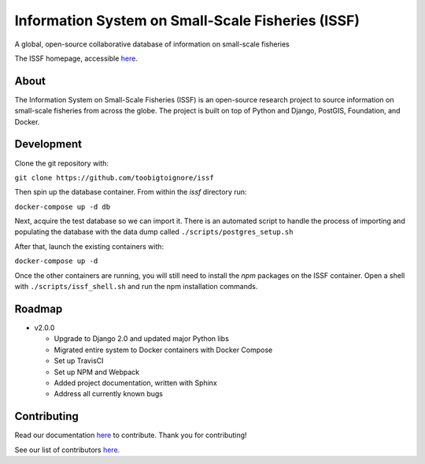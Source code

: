 Information System on Small-Scale Fisheries (ISSF)
==================================================

A global, open-source collaborative database of information on small-scale
fisheries

.. image:: screenshot.png

The ISSF homepage, accessible `here <https://www.issfcloud.toobigtoignore.net>`_.

About
-----

The Information System on Small-Scale Fisheries (ISSF) is an open-source
research project to source information on small-scale fisheries from across
the globe. The project is built on top of Python and Django, PostGIS,
Foundation, and Docker.

Development
-----------

Clone the git repository with:

``git clone https://github.com/toobigtoignore/issf``

Then spin up the database container. From within the `issf` directory run:

``docker-compose up -d db``

Next, acquire the test database so we can import it. There is an automated script to handle the process of importing and populating the database with the data dump called ``./scripts/postgres_setup.sh``

After that, launch the existing containers with:

``docker-compose up -d``

Once the other containers are running, you will still need to install the `npm` packages on the ISSF container. Open a shell with ``./scripts/issf_shell.sh`` and run the npm installation commands.

Roadmap
-------

- v2.0.0

  - Upgrade to Django 2.0 and updated major Python libs
  - Migrated entire system to Docker containers with Docker Compose
  - Set up TravisCI
  - Set up NPM and Webpack
  - Added project documentation, written with Sphinx
  - Address all currently known bugs

Contributing
---------------------------------------------
Read our documentation `here <https://github.com/toobigtoignore/issf/wiki>`_ to contribute. Thank you for contributing!

See our list of contributors `here. <https://github.com/toobigtoignore/issf/graphs/contributors>`_


